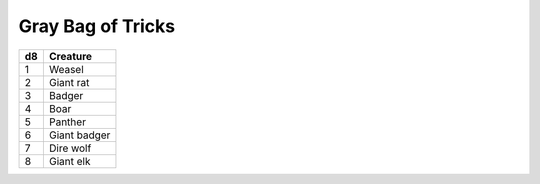 Gray Bag of Tricks
------------------------------------------------------


==== ================
d8   Creature
==== ================
1    Weasel
2    Giant rat
3    Badger
4    Boar
5    Panther
6    Giant badger
7    Dire wolf
8    Giant elk
==== ================

